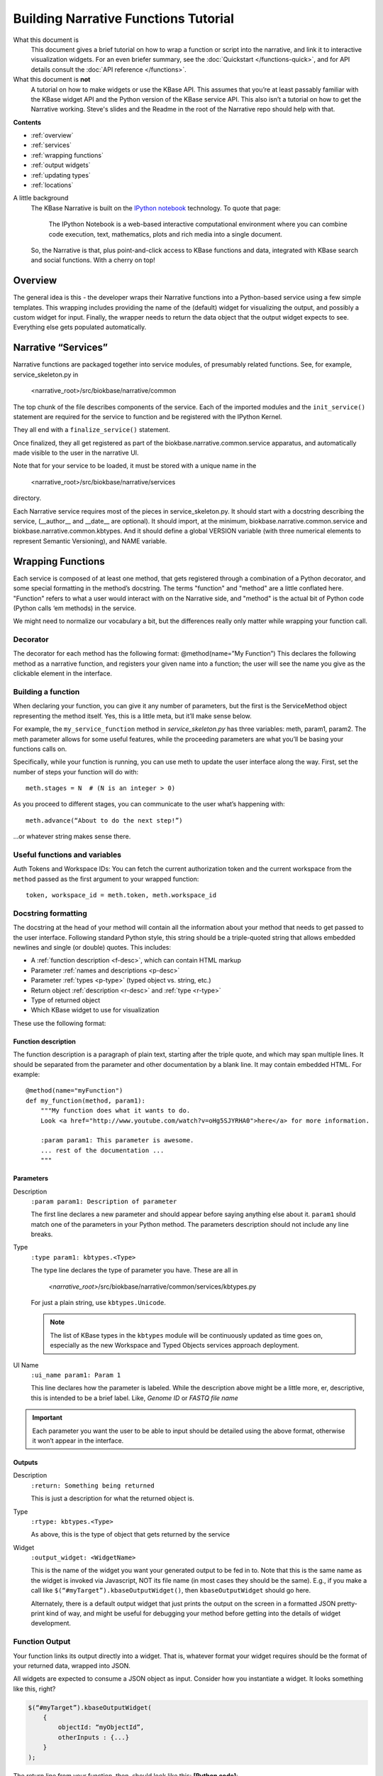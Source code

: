 Building Narrative Functions Tutorial
======================================

What this document is
    This document gives a brief tutorial on how to wrap a function or script into the narrative,
    and link it to interactive visualization widgets.
    For an even briefer summary, see the :doc:`Quickstart </functions-quick>`, and for API details
    consult the :doc:`API reference </functions>`.

What this document is **not**
    A tutorial on how to make widgets or use the KBase API. This assumes that you’re at least passably familiar with the KBase widget API and the Python version of the KBase service API. This also isn’t a tutorial on how to get the Narrative working. Steve's slides and the Readme in the root of the Narrative repo should help with that.

**Contents**

* :ref:`overview`
* :ref:`services`
* :ref:`wrapping functions`
* :ref:`output widgets`
* :ref:`updating types`
* :ref:`locations`


A little background
    The KBase Narrative is built on the `IPython notebook`_ technology. To quote that page:

        The IPython Notebook is a web-based interactive computational environment
        where you can combine code execution, text, mathematics, plots and rich media into a single document.

    So, the Narrative is that, plus point-and-click access to KBase functions and data, integrated
    with KBase search and social functions. With a cherry on top!
    
.. _IPython notebook: http://ipython.org/notebook.html

.. _overview:

Overview
--------

The general idea is this - the developer wraps their Narrative functions into a Python-based service using a few simple templates. This wrapping includes providing the name of the (default) widget for visualizing the output, and possibly a custom widget for input. Finally, the wrapper needs to return the data object that the output widget expects to see. Everything else gets populated automatically.

.. _services:

Narrative “Services”
---------------------

Narrative functions are packaged together into service modules, of presumably related functions. See, for example, service_skeleton.py in

    <narrative_root>/src/biokbase/narrative/common

The top chunk of the file describes components of the service. Each of the imported modules and the ``init_service()`` statement are required for the service to function and be registered with the IPython Kernel.

They all end with a ``finalize_service()`` statement.

Once finalized, they all get registered as part of the biokbase.narrative.common.service apparatus, and automatically made visible to the user in the narrative UI.

Note that for your service to be loaded, it must be stored with a unique name in the  

    <narrative_root>/src/biokbase/narrative/services
    
directory.

Each Narrative service requires most of the pieces in service_skeleton.py. It should start with a docstring describing the service, (__author__ and __date__ are optional). It should import, at the minimum, biokbase.narrative.common.service and biokbase.narrative.common.kbtypes. And it should define a global VERSION variable (with three numerical elements to represent Semantic Versioning), and NAME variable.


.. _wrapping functions:

Wrapping Functions
-------------------

Each service is composed of at least one method, that gets registered through a combination of a Python decorator,
and some special formatting in the method’s docstring. The terms "function" and "method" are a little conflated here.
"Function" refers to what a user would interact with on the Narrative side, and "method" is the actual bit of Python
code (Python calls ‘em methods) in the service.

We might need to normalize our vocabulary a bit, but the differences really only matter while wrapping your function call.

Decorator
^^^^^^^^^^

The decorator for each method has the following format:
@method(name=”My Function”)
This declares the following method as a narrative function, and registers your given name into a function; the user will see the name you give as the clickable element in the interface.

Building a function
^^^^^^^^^^^^^^^^^^^^

When declaring your function, you can give it any number of parameters, but the first is the ServiceMethod object representing the method itself. Yes, this is a little meta, but it’ll make sense below.

For example, the ``my_service_function`` method in *service_skeleton.py* has three variables: meth, param1, param2. The meth parameter allows for some useful features, while the proceeding parameters are what you’ll be basing your functions calls on.

Specifically, while your function is running, you can use meth to update the user interface along the way. First, set the number of steps your function will do with::

    meth.stages = N  # (N is an integer > 0)

As you proceed to different stages, you can communicate to the user what’s happening with::

    meth.advance(“About to do the next step!”)

...or whatever string makes sense there.

Useful functions and variables
^^^^^^^^^^^^^^^^^^^^^^^^^^^^^^^

Auth Tokens and Workspace IDs:
You can fetch the current authorization token 
and the current workspace from the ``method`` passed as the first
argument to your wrapped function::

	token, workspace_id = meth.token, meth.workspace_id

Docstring formatting
^^^^^^^^^^^^^^^^^^^^^

The docstring at the head of your method will contain all the information about your method that needs to get passed to the user interface. Following standard Python style, this string should be a triple-quoted string
that allows embedded newlines and single (or double) quotes. This includes:

* A :ref:`function description <f-desc>`, which can contain HTML markup
* Parameter :ref:`names and descriptions <p-desc>`
* Parameter :ref:`types <p-type>` (typed object vs. string, etc.)
* Return object :ref:`description <r-desc>` and :ref:`type <r-type>`
* Type of returned object
* Which KBase widget to use for visualization

These use the following format:

Function description
~~~~~~~~~~~~~~~~~~~~
.. _f-desc:

The function description is a paragraph of plain text, starting after the triple quote, and which may
span multiple lines. It should be separated from the parameter and other documentation
by a blank line. It may contain embedded HTML. For example::

    @method(name="myFunction")
    def my_function(method, param1):
        """My function does what it wants to do.
        Look <a href="http://www.youtube.com/watch?v=oHg5SJYRHA0">here</a> for more information.

        :param param1: This parameter is awesome.
        ... rest of the documentation ...
        """
    
Parameters
~~~~~~~~~~
.. _p-desc:

Description
    ``:param param1: Description of parameter``
    
    The first line declares a new parameter and should appear before saying anything else about it.
    ``param1`` should match one of the parameters in your Python method.
    The parameters description should not include any line breaks.

.. _p-type:

Type
    ``:type param1: kbtypes.<Type>``
    
    The type line declares the type of parameter you have. These are all in 
    
        *<narrative_root>*/src/biokbase/narrative/common/services/kbtypes.py
        
    For just a plain string, use ``kbtypes.Unicode``.

    .. note:: The list of KBase types in the ``kbtypes`` module will be continuously updated as time goes on, especially as the new Workspace and Typed Objects services approach deployment.

.. _p-ui:

UI Name
    ``:ui_name param1: Param 1``
    
    This line declares how the parameter is labeled. While the description above might be a
    little more, er, descriptive, this is intended to be a brief label. Like, *Genome ID* or *FASTQ file name*

.. important:: Each parameter you want the user to be able to input should be detailed using the above format, otherwise it won’t appear in the interface.

Outputs
~~~~~~~~
.. _r-desc:

Description
    ``:return: Something being returned``
    
    This is just a description for what the returned object is.

.. _r-type:

Type
    ``:rtype: kbtypes.<Type>``
    
    As above, this is the type of object that gets returned by the service

Widget
    ``:output_widget: <WidgetName>``
    
    This is the name of the widget you want your generated output to be fed in to. Note that this is the same name as the widget is invoked via Javascript, NOT its file name (in most cases they should be the same). E.g., if you make a call like ``$(“#myTarget”).kbaseOutputWidget()``, then ``kbaseOutputWidget`` should go here.

    Alternately, there is a default output widget that just prints the output on the screen in a formatted JSON pretty-print kind of way, 
    and might be useful for debugging your method before getting into the details of widget development.


Function Output
^^^^^^^^^^^^^^^

Your function links its output directly into a widget. That is, whatever format your widget requires should be the format of your returned data, wrapped into JSON.

All widgets are expected to consume a JSON object as input. Consider how you instantiate a widget. It looks something like this, right?

.. code-block:: javascript

    $(“#myTarget”).kbaseOutputWidget(
        { 
            objectId: “myObjectId”, 
            otherInputs : {...} 
        }
    );

The return line from your function, then, should look like this:
**[Python code]**:: 

    result = { “objectID” : “myObjectId”, “otherInputs” : {...} }
    return json.dumps(result)

This will then send to your output widget the inputs that you expect to see.


.. _output widgets:

Linking to Output Widgets
-------------------------

As detailed above, you need to do three things to link your function to an output widget.

* Put your widget’s name in the ``:output_widget:`` docstring tag.
* Format your function’s output to be a stringified JSON dump.
* Plug your widget’s declaration into notebook.html

For that third step, until we get the `require.js` handles and a CDN for the widget code in place, just copy your output widget code (ugh, I know…) to 

    *<narrative_root>*/src/notebook/ipython_profiles/profile_narrative/kbase_templates/static/kbase/js/widgets/function_output

and link them to the narrative with the following templated HTML script tag:

.. code-block:: html+jinja

	<script src=”{{ static_url(“kbase/js/widgets/function_output/YOUR_WIDGET_HERE.js”) }}”
	        type=”text/javascript” charset=”utf-8”></script>

The static_url() command just routes the page to 

    *<narrative_root>*/src/notebook/ipython_profiles/profile_narrative/kbase_templates/static

And that’s it! The output from your new function should load up in the narrative.



.. _loading narrative:

Loading into your narrative instance
------------------------------------

If you’re developing locally in some branch of the narrative repo (you probably are), you’ll need to update your virtual environment with any backend changes and restart the narrative before any changes will become active. To update your instance, do the following.

#. If you haven't 'activated' the virtual environment, do so from a prompt:
   $ source ./<venv-root>/bin/activate
#. From *<narrative_root>*/src, run the following to update:
   $ python setup.py install || abort
#. Restart your narrative as usual:
   $ run_notebook.sh notebook
   

.. _updating types:

Updating the KBase types
------------------------

Most of the types, and certainly almost all the ones you should use in your narrative functions, are auto-generated
in the `biokbase.narrative.common.kbtypes` module. This function has the rather odd property of being able to update
itself, by running it from the command-line like this::

    python -m biokbase.narrative.common.kbtypes -U 'user' -P 'xxx' -u 'http://kbase.us/services/ws'

For more information about how to run the function, see the `-h` option. What this command does is run the
kbtypes "main", which in turn performs the following actions:

* Contact the Workspace Service at the given URL, login with the given user/pass
* Retrieve the list of types registered for every module
* Create a (named) temporary file that is a copy of the existing source code of "kbtypes.py" *except* the section
  between the markers `#@AUTO_START` and `#@AUTO_END` are changed to contain Python classes mirroring the
  list of types we just retrieved.
* Optionally, with the `-b/--backup` option, also make a backup of the original file.
* Move the temporary file onto the original file, replacing it.

Failure to contact the workspace service, etc. will not change the original file. The only case where the original
might get mangled is if the OS `mv` operation fails part-way. If `mv` doesn't work on your system, you probably
have bigger problems.

.. _locations:

Where to put your stuff
-----------------------

* Narrative services and related:

<narrative_root>/src/biokbase/narrative/common/services/your_service.py

* Output widgets:

<narrative_root>/src/notebook/ipython_profiles/profile_narrative/kbase_templates/static/kbase/js/widgets/function_output

* Linking into the narrative:

<narrative_root>/src/notebook/ipython_profiles/profile_narrative/kbase_templates/notebook.html

Under the comment ``<!-- function output JS widgets -->``

.. note:: This will soon [#f1]_ be replaced by require.js - this document will be updated when it is.

.. [#f1] for vague values of "soon". Hopefully next week.
